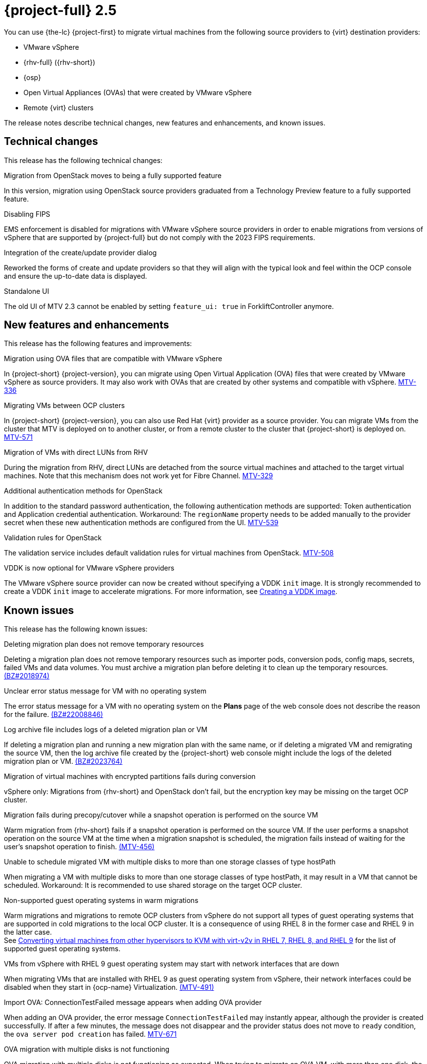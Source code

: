 // Module included in the following assemblies:
//
// * documentation/doc-Release_notes/master.adoc

[id="rn-2.5_{context}"]
= {project-full} 2.5

You can use {the-lc} {project-first} to migrate virtual machines from the following source providers to {virt} destination providers:

* VMware vSphere
* {rhv-full} ({rhv-short})
* {osp}
* Open Virtual Appliances (OVAs) that were created by VMware vSphere
* Remote {virt} clusters

The release notes describe technical changes, new features and enhancements, and known issues.

[id="technical-changes-25_{context}"]
== Technical changes

This release has the following technical changes:

.Migration from OpenStack moves to being a fully supported feature

In this version, migration using OpenStack source providers graduated from a Technology Preview feature to a fully supported feature.

.Disabling FIPS

EMS enforcement is disabled for migrations with VMware vSphere source providers in order to enable migrations from versions of vSphere that are supported by {project-full} but do not comply with the 2023 FIPS requirements.

.Integration of the create/update provider dialog

Reworked the forms of create and update providers so that they will align with the typical look and feel within the OCP console and ensure the up-to-date data is displayed.

.Standalone UI

The old UI of MTV 2.3 cannot be enabled by setting `feature_ui: true` in ForkliftController anymore.

[id="new-features-and-enhancements-25_{context}"]
== New features and enhancements

This release has the following features and improvements:

.Migration using OVA files that are compatible with VMware vSphere

// i need to wait for this ticket to be merged to add a link
In {project-short} {project-version}, you can migrate using Open Virtual Application (OVA) files that were created by VMware vSphere as source providers. It may also work with OVAs that are created by other systems and compatible with vSphere. link:https://issues.redhat.com/browse/MTV-336[MTV-336]

.Migrating VMs between OCP clusters

// i need to wait for this ticket to be merged to add a link
// apologies, I meant link to output of the doc ticket rather than https://issues.redhat.com/browse/MTV-336[Import VMware-compatible OVAs]
// But let me add this as a placeholder 
In {project-short} {project-version}, you can also use Red Hat {virt} provider as a source provider. You can migrate VMs from the cluster that MTV is deployed on to another cluster, or from a remote cluster to the cluster that {project-short} is deployed on. link:https://issues.redhat.com/browse/MTV-571[MTV-571]

.Migration of VMs with direct LUNs from RHV 

During the migration from RHV, direct LUNs are detached from the source virtual machines and attached to the target virtual machines. Note that this mechanism does not work yet for Fibre Channel. link:https://issues.redhat.com/browse/MTV-329[MTV-329]

.Additional authentication methods for OpenStack

In addition to the standard password authentication, the following authentication methods are supported: Token authentication and Application credential authentication. Workaround: The `regionName` property needs to be added manually to the provider secret when these new authentication methods are configured from the UI. link:https://issues.redhat.com/browse/MTV-539[MTV-539]

.Validation rules for OpenStack

The validation service includes default validation rules for virtual machines from OpenStack. link:https://issues.redhat.com/browse/MTV-508[MTV-508]


.VDDK is now optional for VMware vSphere providers 

The VMware vSphere source provider can now be created without specifying a VDDK `init` image. It is strongly recommended to create a VDDK `init` image to accelerate migrations. For more information, see xref:../master.adoc#creating-vddk-image_mtv[Creating a VDDK image]. 


[id="known-issues-25_{context}"]
== Known issues

This release has the following known issues:

.Deleting migration plan does not remove temporary resources

Deleting a migration plan does not remove temporary resources such as importer pods, conversion pods, config maps, secrets, failed VMs and data volumes. You must archive a migration plan before deleting it to clean up the temporary resources. link:https://bugzilla.redhat.com/show_bug.cgi?id=2018974[(BZ#2018974)]

.Unclear error status message for VM with no operating system

The error status message for a VM with no operating system on the *Plans* page of the web console does not describe the reason for the failure. link:https://bugzilla.redhat.com/show_bug.cgi?id=2008846[(BZ#22008846)]

.Log archive file includes logs of a deleted migration plan or VM

If deleting a migration plan and running a new migration plan with the same name, or if deleting a migrated VM and remigrating the source VM, then the log archive file created by the {project-short} web console might include the logs of the deleted migration plan or VM. link:https://bugzilla.redhat.com/show_bug.cgi?id=2023764[(BZ#2023764)]

.Migration of virtual machines with encrypted partitions fails during conversion

vSphere only: Migrations from {rhv-short} and OpenStack don't fail, but the encryption key may be missing on the target OCP cluster.

//inclusive language - cannot use execute
.Migration fails during precopy/cutover while a snapshot operation is performed on the source VM

////
Some warm migrations from {rhv-short} might fail. When running a migration plan for warm migration of multiple VMs from {rhv-short}, the migrations of some VMs might fail during the cutover stage. In that case, restart the migration plan and set the cutover time for the VM migrations that failed in the first run.
////
Warm migration from {rhv-short} fails if a snapshot operation is performed on the source VM. If the user performs a snapshot operation on the source VM at the time when a migration snapshot is scheduled, the migration fails instead of waiting for the user’s snapshot operation to finish. link:https://issues.redhat.com/browse/MTV-456[(MTV-456)]

.Unable to schedule migrated VM with multiple disks to more than one storage classes of type hostPath

When migrating a VM with multiple disks to more than one storage classes of type hostPath, it may result in a VM that cannot be scheduled. Workaround: It is recommended to use shared storage on the target OCP cluster.

.Non-supported guest operating systems in warm migrations

Warm migrations and migrations to remote OCP clusters from vSphere do not support all types of guest operating systems that are supported in cold migrations to the local OCP cluster. It is a consequence of using RHEL 8 in the former case and RHEL 9 in the latter case. +
See link:https://access.redhat.com/articles/1351473[Converting virtual machines from other hypervisors to KVM with virt-v2v in RHEL 7, RHEL 8, and RHEL 9] for the list of supported guest operating systems.

.VMs from vSphere with RHEL 9 guest operating system may start with network interfaces that are down

When migrating VMs that are installed with RHEL 9 as guest operating system from vSphere, their network interfaces could be disabled when they start in {ocp-name} Virtualization. link:https://issues.redhat.com/browse/MTV-491[(MTV-491)]

.Import OVA: ConnectionTestFailed message appears when adding OVA provider

When adding an OVA provider, the error message `ConnectionTestFailed` may instantly appear, although the provider is created successfully. If after a few minutes, the message does not disappear and the provider status does not move to `ready` condition, the `ova server pod creation` has failed. link:https://issues.redhat.com/browse/MTV-671[MTV-671]

.OVA migration with multiple disks is not functioning

OVA migration with multiple disks is not functioning as expected. When trying to migrate an OVA VM, with more than one disk, the migration becomes stuck at the `allocate disks` phase. link:https://issues.redhat.com/browse/MTV-676[MTV-676]

For a complete list of all known issues in this release, see the list of link:https://issues.redhat.com/browse/MTV-562?filter=12419159[Known Issues] in Jira.

[id="resolved-issues-25_{context}"]
== Resolved issues

// are there any resolved issues you want to highlight in this release?
.Ensure up-to-date data is displayed in the create and update provider form

In previous releases of {project-short}, the create and update provider forms could have presented stale data.

This issue is resolved in {project-short} {project-version}, the new forms of create and update provider display up-to-date properties of the provider. link:https://issues.redhat.com/browse/MTV-603[MTV-603]

.Snapshots that are created during the migration in OpenStack are not deleted

In previous releases of {project-short}, the Migration Controller service did not delete snapshots that were created during the migration of source virtual machines in OpenStack automatically.

This issue is resolved in {project-short} {project-version}, all the snapshots created during the migration are removed after the migration has been completed. link:https://issues.redhat.com/browse/MTV-620[MTV-620]

.{rhv-short} snapshots are not deleted after a successful migration

In previous releases of {project-short}, the Migration Controller service did not delete snapshots automatically after a successful warm migration of a VM from {rhv-short}.

This issue is resolved in {project-short} {project-version}, the snapshots generated during migration are removed after a successful migration, and the original snapshots are not removed after a successful migration. link:https://issues.redhat.com/browse/MTV-349[(MTV-349)]


.Warm migration fails when cutover conflicts with precopy

In previous releases of {project-short}, the cutover operation failed when it was triggered while precopy was being performed. The VM was locked in {rhv-short} and therefore the `ovirt-engine` rejected the snapshot creation, or disk transfer, operation.

This issue is resolved in {project-short} {project-version}, the cutover operation is triggered, but it is not performed that time because the VM is locked. Once the precopy operation completes, the cutover operation is triggered. link:https://issues.redhat.com/browse/MTV-686[MTV-686]

.Warm migration fails when VM is locked

In previous release of {project-short}, when triggering warm migration while there was an ongoing operation in {rhv-short} that locked the VM. The migration failed because the snapshot creation could not be triggered. 

This issue is resolved in {project-short} {project-version}, warm migration does not fail when an operation that locks the VM is performed in {rhv-short}. The migration does not fail, but starts when the VM is unlocked. link:https://issues.redhat.com/browse/MTV-687[MTV-687] 


.Deleting migrated VM does not remove PVC and PV

In previous releases of {project-short}, when removing a VM that was migrated, its persistent volume claims (PVCs) and physical volumes (PV) were not deleted.

This issue is resolved in {project-short} {project-version}, PVC and PV are deleted when deleting migrated VM.link:https://issues.redhat.com/browse/MTV-492[(MTV-492)]

.PVC deletion hangs after archiving and deleting migration plan

In previous releases of {project-short}, when a migration failed, its PVCs and PVs were not deleted as expected when its migration plan was archived and deleted.

This issue is resolved in {project-short} {project-version}, PVCs are deleted when archiving and deleting migration plan.link:https://issues.redhat.com/browse/MTV-493[(MTV-493)]

.VM with multiple disks may boot from non-bootable disk after migration

In previous releases of {project-short}, VM with multiple disks that were migrated might not have been able to boot on the target OCP cluster.

This issue is resolved in {project-short} {project-version}, VM with multiple disks that are migrated are able to boot on the target OCP cluster. link:https://issues.redhat.com/browse/MTV-433[(MTV-433)]

For a complete list of all resolved issues in this release, see the list of link:https://issues.redhat.com/browse/MTV-433?filter=12419160[Resolved Issues] in Jira.
This release has the following resolved issues:

[id="upgrade-notes-25_{context}"]
== Upgrade notes

// Is there anything else you want me to add?
It is recommended to upgrade from {project-short} 2.4.2 to {project-short} {project-version}.

.Upgrade from 2.4.0 fails

When upgrading from MTV 2.4.0 to a later version, the operation fails with an error that says the field 'spec.selector' of deployment `forklift-controller` is immutable. Workaround: remove the custom resource `forklift-controller` of type `ForkliftController` from the installed namespace, and recreate it. The user needs to refresh the OCP Console once the `forklift-console-plugin` pod runs to load the upgraded {project-short} web console. link:https://issues.redhat.com/browse/MTV-518[(MTV-518)]

[NOTE]
====
There is an issue with upgrading from 2.4.1 or 2.4.2. 
When upgrading from 2.4 (2.4.z), after the 2.5 operator starts, the `mutatingwebhookconfiguration` and `validatingwebhookconfiguration` named `forklift-api` should be removed:

* `oc -n openshift-mtv delete mutatingwebhookconfiguration forklift-api`
* `oc -n openshift-mtv delete validatingwebhookconfiguration forklift-api`

And restart the {project-short} operator.
====
